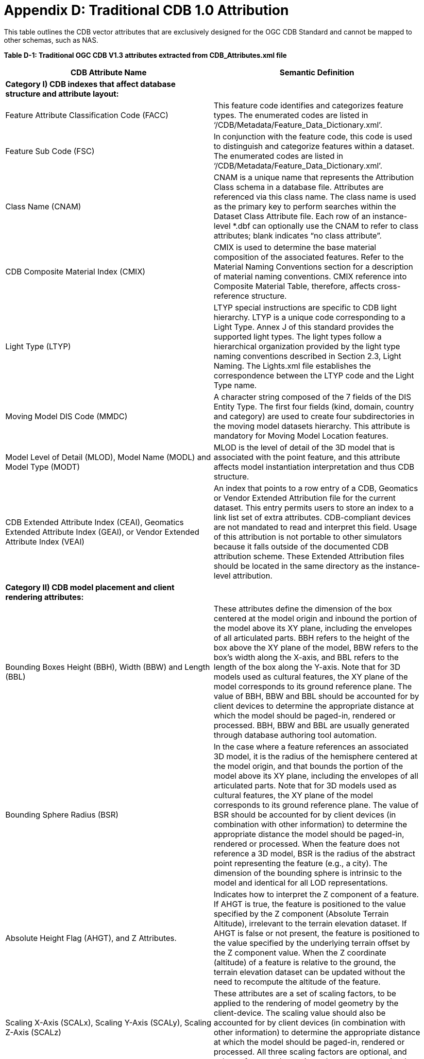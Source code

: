 [appendixD]
:appendix-caption: AnnexD
[[appendixD]]

= Appendix D: Traditional CDB 1.0 Attribution

This table outlines the CDB vector attributes that are exclusively designed for the OGC CDB Standard and cannot be mapped to other schemas, such as NAS.

*Table D-1: Traditional OGC CDB V1.3 attributes extracted from CDB_Attributes.xml file*

|===
|*CDB Attribute Name*|*Semantic Definition*

|*Category I) CDB indexes that affect database structure and attribute layout:*|
|Feature Attribute Classification Code (FACC)|This feature code identifies and categorizes feature types. The enumerated codes are listed in ‘/CDB/Metadata/Feature_Data_Dictionary.xml’.
|Feature Sub Code (FSC)|In conjunction with the feature code, this code is used to distinguish and categorize features within a dataset. The enumerated codes are listed in ‘/CDB/Metadata/Feature_Data_Dictionary.xml’.
|Class Name (CNAM)|CNAM is a unique name that represents the Attribution Class schema in a database file. Attributes are referenced via this class name. The class name is used as the primary key to perform searches within the Dataset Class Attribute file. Each row of an instance-level *.dbf can optionally use the CNAM to refer to class attributes; blank indicates “no class attribute”.
|CDB Composite Material Index (CMIX)|CMIX is used to determine the base material composition of the associated features. Refer to the Material Naming Conventions section for a description of material naming conventions. CMIX reference into Composite Material Table, therefore, affects cross-reference structure.
|Light Type (LTYP)|LTYP special instructions are specific to CDB light hierarchy. LTYP is a unique code corresponding to a Light Type. Annex J of this standard provides the supported light types. The light types follow a hierarchical organization provided by the light type naming conventions described in Section 2.3, Light Naming. The Lights.xml file establishes the correspondence between the LTYP code and the Light Type name.
|Moving Model DIS Code (MMDC)|A character string composed of the 7 fields of the DIS Entity Type. The first four fields (kind, domain, country and category) are used to create four subdirectories in the moving model datasets hierarchy. This attribute is mandatory for Moving Model Location features.
|Model Level of Detail (MLOD), Model Name (MODL) and Model Type (MODT)|MLOD is the level of detail of the 3D model that is associated with the point feature, and this attribute affects model instantiation interpretation and thus CDB structure.
|CDB Extended Attribute Index (CEAI), Geomatics Extended Attribute Index (GEAI), or Vendor Extended Attribute Index (VEAI)|An index that points to a row entry of a CDB, Geomatics or Vendor Extended Attribution file for the current dataset. This entry permits users to store an index to a link list set of extra attributes. CDB-compliant devices are not mandated to read and interpret this field. Usage of this attribution is not portable to other simulators because it falls outside of the documented CDB attribution scheme. These Extended Attribution files should be located in the same directory as the instance-level attribution.
|*Category II) CDB model placement and client rendering attributes:*|
|Bounding Boxes Height (BBH), Width (BBW) and Length (BBL)|These attributes define the dimension of the box centered at the model origin and inbound the portion of the model above its XY plane, including the envelopes of all articulated parts. BBH refers to the height of the box above the XY plane of the model, BBW refers to the box's width along the X-axis, and BBL refers to the length of the box along the Y-axis. Note that for 3D models used as cultural features, the XY plane of the model corresponds to its ground reference plane. The value of BBH, BBW and BBL should be accounted for by client devices to determine the appropriate distance at which the model should be paged-in, rendered or processed. BBH, BBW and BBL are usually generated through database authoring tool automation.
|Bounding Sphere Radius (BSR)|In the case where a feature references an associated 3D model, it is the radius of the hemisphere centered at the model origin, and that bounds the portion of the model above its XY plane, including the envelopes of all articulated parts. Note that for 3D models used as cultural features, the XY plane of the model corresponds to its ground reference plane. The value of BSR should be accounted for by client devices (in combination with other information) to determine the appropriate distance the model should be paged-in, rendered or processed. When the feature does not reference a 3D model, BSR is the radius of the abstract point representing the feature (e.g., a city). The dimension of the bounding sphere is intrinsic to the model and identical for all LOD representations.
|Absolute Height Flag (AHGT), and Z Attributes.|Indicates how to interpret the Z component of a feature. If AHGT is true, the feature is positioned to the value specified by the Z component (Absolute Terrain Altitude), irrelevant to the terrain elevation dataset. If AHGT is false or not present, the feature is positioned to the value specified by the underlying terrain offset by the Z component value. When the Z coordinate (altitude) of a feature is relative to the ground, the terrain elevation dataset can be updated without the need to recompute the altitude of the feature.
|Scaling X-Axis (SCALx), Scaling Y-Axis (SCALy), Scaling Z-Axis (SCALz) |These attributes are a set of scaling factors, to be applied to the rendering of model geometry by the client-device. The scaling value should also be accounted for by client devices (in combination with other information) to determine the appropriate distance at which the model should be paged-in, rendered or processed. All three scaling factors are optional, and values of zero and negative values are not permitted.
|Layer Priority Number (LPN)|LPN affects feature depth ordering. LPN describes a priority number that establishes the relative priority of overlapping features. LPN establishes the order (starting from 0 for lowest priority) by which client-devices process overlapping features.
|Relative Tactical Importance (RTAI)|RTAI provides the relative tactical importance of cultural features relative to other features for client-device scene/load management. A value of 100% corresponds to the highest importance; 0% corresponds to the lowest importance. Note that the importance of the model can be further modified at run-time in the simulator console through the scenario importance value assigned to the model.
|*Category III) Cross-referencing between feature geometries, topology, navigation data and CDB datasets:*|
|Junction ID (JID), Start Junction ID (SJID), End Junction ID (EJID) |Junction Identification Number virtually connects a point or a polygon feature to another point, linear or polygon feature. Features stored in the same vector file having the same JID are connected. The linear features stored in the same vector file having the same SJID or EJID as the JID are connected. JID, SJID, and EJID affect cross-references between feature geometries and between datasets via relationship file, affecting database structure.
|Network Dataset Code (NDSC), Network Component Selector 1 (NCS1), Network Component Selector 2 (NCS2)|NDSC Code is used to identify the dataset code file which contains the point, lineal, or polygon feature that is virtually connected. NCS1 Code defines the component selector 1  and the component selector 2 file, respectively. These codes are mandatory for network datasets and affect cross-referencing between datasets
|Taxiway ID (TXID)  |A unique alphanumeric identifier (for the airport in question) that affects cross-references to NavData datasets.
|Airport ID (APID) |APID is a unique alphanumeric identifier that points to a record in the NavData Airport or Heliport dataset (i.e., a link to the airport or the Heliport description in the NavData dataset). This ID is the value of the field Ident of the Airport or Heliport dataset. Note that all of the lights located in vector datasets associated with the operation of an airport (including runway lights and lighting systems) are required to reference an airport or heliport in the NavData dataset. All man-made features associated with an airport or heliport must be assigned an APID attribute; the APID attribute is not required for features unrelated to airports or heliports.
|Runway ID (RWID) |An alphanumeric identifier that uniquely identifies a runway for a given airport; this ID must match the value of the field Ident of the Runway or Helipad dataset. RWID is a cross-reference to NavData datasets.
|Gate ID (GAID)|GAID is a unique alphanumeric identifier (for the airport in question) that is consistent with the IDENT attribute name within the NavData Gate dataset. This ID is the value of the Gate Identifier of the Gate dataset and can be used to extract additional information such as the gate position and bearing.
|Length of Lineal (LENL)|The length of a lineal. If the feature has been clipped to a tile boundary, the length still gives the initial full length of the object prior to the clipping operation, and if it belonged to a topological network, LENL will represent the distance between the two closest junction points encompassing this lineal segment.
|===

*Note:*  +
Some geometry attributes in the CDB attribution list (_e.g._,  WGP, HGT, DEP) are used by almost all CDB clients. However, some clients might not use them for rendering. The concept of those attributes are mentioned in the following table.

*Table D-2: CDB Geometry Attributes*
|===
|*Application Schema Geometry Attributes*|

|OGC CDB relies on standard geometry attribution provided by the feature attribute application schema for describing orientation, size, and placement of point, linear, and polygon features and associated models. The specific names and codes of these attributes vary depending on which feature attribute schema standard is in use but must always be present. Description of the feature attribute application schema should indicate which particular role any standard geometry attributes provide. CDB V1.3 and earlier traditionally used DIGEST FACC 2.1 real-valued attributes to model these properties.|
|Angle of Orientation (AO1)|The angular distance measured from the true north (0 deg) clockwise to the feature's major (Y) axis - also known as azimuth or heading. This represents the rotation of a point feature relative to its local Z axis with a range from 0.0 (inclusive) to 360.0 (exclusive) degrees. If not present or specified, a default value of 0.0 degrees should be assumed.
|Width (WGP)|For linear features (such as roads, railways, runways, taxiways), the width is a positive distance measurement of the axis perpendicular to the linear segments.
|Depth below Surface Level (DEP)|The depth of a feature relative to its surface location. If the feature has no modeled representation, its depth is measured as the distance from the surface level to the lowest point of the feature below the surface. If the feature has an associated 3D model, the depth is measured as the distance from the XY plane of the model to the lowest point of the model below that plane. Depth values are measured with increasing positive values downward. For hydrographic features, the depth is also a measure of the water level relative to the deepest bottom surface.
|Height above Surface Level (HGT)|The height of a feature relative to its surface location. If the feature has no modeled representation, its height is measured as the distance from the surface level (ground or water) to the tallest point of the feature above the surface. If the feature has an associated 3D model, the height is measured as the distance from the XY plane of the model to the highest point of the model above that plane. Height values are measured with increasing positive values upward.
|===

In the current and previous versions of the OGC CDB standard (V1.0, V1.1, V1.2 and V1.3), these attributes come from FACC; however, based on the application schema profile these concepts can be defined accordingly by considering the general content requirements.
